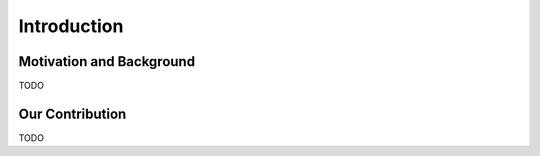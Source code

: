 Introduction
==================

Motivation and Background
-----------------

TODO

Our Contribution
------------------

TODO
